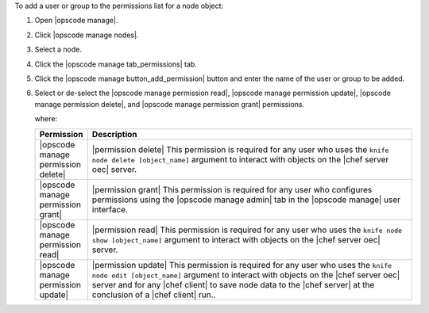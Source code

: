.. This is an included how-to. 


To add a user or group to the permissions list for a node object:

#. Open |opscode manage|.
#. Click |opscode manage nodes|.
#. Select a node.
#. Click the |opscode manage tab_permissions| tab.
#. Click the |opscode manage button_add_permission| button and enter the name of the user or group to be added.
#. Select or de-select the |opscode manage permission read|, |opscode manage permission update|, |opscode manage permission delete|, and |opscode manage permission grant| permissions.

   where:

   .. list-table::
      :widths: 60 420
      :header-rows: 1
   
      * - Permission
        - Description
      * - |opscode manage permission delete|
        - |permission delete| This permission is required for any user who uses the ``knife node delete [object_name]`` argument to interact with objects on the |chef server oec| server.
      * - |opscode manage permission grant|
        - |permission grant| This permission is required for any user who configures permissions using the |opscode manage admin| tab in the |opscode manage| user interface.
      * - |opscode manage permission read|
        - |permission read| This permission is required for any user who uses the ``knife node show [object_name]`` argument to interact with objects on the |chef server oec| server.
      * - |opscode manage permission update|
        - |permission update| This permission is required for any user who uses the ``knife node edit [object_name]`` argument to interact with objects on the |chef server oec| server and for any |chef client| to save node data to the |chef server| at the conclusion of a |chef client| run..